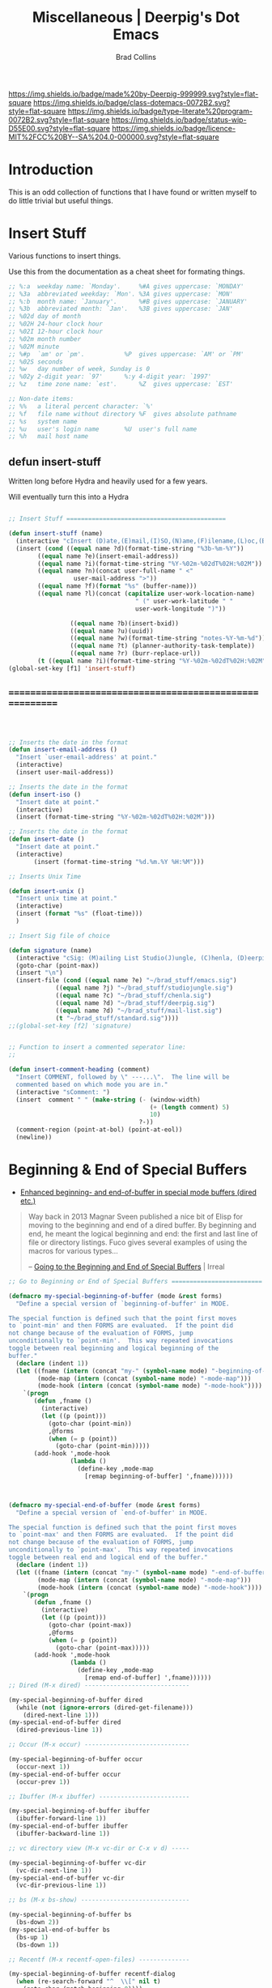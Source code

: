 #   -*- mode: org; fill-column: 60 -*-

#+TITLE: Miscellaneous  | Deerpig's Dot Emacs
#+AUTHOR: Brad Collins
#+EMAIL: brad@chenla.la
#+STARTUP: showall
#+TOC: headlines 4
#+PROPERTY: header-args    :results drawer  :tangle emacs-misc.el
:PROPERTIES:
:CUSTOM_ID: 
:Name:      /home/deerpig/proj/deerpig/dot-emacs/dot-misc.org
:Created:   2017-07-02T18:03@Prek Leap (11.642600N-104.919210W)
:ID:        6b163074-4c75-474c-bd34-04e40a16a2b4
:VER:       552265459.487257188
:GEO:       48P-491193-1287029-15
:BXID:      pig:XAB0-5603
:Class:     dotemacs
:Type:      literate-program
:Status:    wip
:Licence:   MIT/CC BY-SA 4.0
:END:

[[https://img.shields.io/badge/made%20by-Deerpig-999999.svg?style=flat-square]] 
[[https://img.shields.io/badge/class-dotemacs-0072B2.svg?style=flat-square]]
[[https://img.shields.io/badge/type-literate%20program-0072B2.svg?style=flat-square]]
[[https://img.shields.io/badge/status-wip-D55E00.svg?style=flat-square]]
[[https://img.shields.io/badge/licence-MIT%2FCC%20BY--SA%204.0-000000.svg?style=flat-square]]

* Introduction

This is an odd collection of functions that I have found or written
myself to do little trivial but useful things.


* Insert Stuff

Various functions to insert things.

Use this from the documentation as a cheat sheet for formating things.

#+begin_src emacs-lisp :tangle no
;; %:a  weekday name: `Monday'.		%#A gives uppercase: `MONDAY'
;; %3a  abbreviated weekday: `Mon'.	%3A gives uppercase: `MON'
;; %:b  month name: `January'.		%#B gives uppercase: `JANUARY'
;; %3b  abbreviated month: `Jan'.	%3B gives uppercase: `JAN'
;; %02d day of month
;; %02H 24-hour clock hour
;; %02I 12-hour clock hour
;; %02m month number
;; %02M minute
;; %#p  `am' or `pm'.			%P  gives uppercase: `AM' or `PM'
;; %02S seconds
;; %w   day number of week, Sunday is 0
;; %02y 2-digit year: `97'		%:y 4-digit year: `1997'
;; %z   time zone name: `est'.		%Z  gives uppercase: `EST'

;; Non-date items:
;; %%   a literal percent character: `%'
;; %f   file name without directory	%F  gives absolute pathname
;; %s   system name
;; %u   user's login name		%U  user's full name
;; %h   mail host name
#+end_src


** defun insert-stuff

Written long before Hydra and heavily used for a few years.

Will eventually turn this into a Hydra

#+begin_src emacs-lisp

;; Insert Stuff ============================================

(defun insert-stuff (name)
  (interactive "cInsert (D)ate,(E)mail,(I)SO,(N)ame,(F)ilename,(L)oc,(B)XID,(U)UID,(W)iki-note,(T)asks, Fix U(R)L")
  (insert (cond ((equal name ?d)(format-time-string "%3b-%m-%Y"))
		((equal name ?e)(insert-email-address))
		((equal name ?i)(format-time-string "%Y-%02m-%02dT%02H:%02M"))
		((equal name ?n)(concat user-full-name " <" 
                  user-mail-address ">"))
		((equal name ?f)(format "%s" (buffer-name)))
		((equal name ?l)(concat (capitalize user-work-location-name)
                                   " (" user-work-latitude " " 
                                   user-work-longitude ")"))
                 
                 ((equal name ?b)(insert-bxid))
                 ((equal name ?u)(uuid)) 
                 ((equal name ?w)(format-time-string "notes-%Y-%m-%d"))
                 ((equal name ?t) (planner-authority-task-template))
                 ((equal name ?r) (burr-replace-url))
		(t ((equal name ?i)(format-time-string "%Y-%02m-%02dT%02H:%02M"))))))
(global-set-key [f1] 'insert-stuff)

#+end_src



** =========================================================

#+begin_src emacs-lisp



;; Inserts the date in the format 
(defun insert-email-address ()
  "Insert `user-email-address' at point."
  (interactive)
  (insert user-mail-address))

;; Inserts the date in the format 
(defun insert-iso ()
  "Insert date at point."
  (interactive)
  (insert (format-time-string "%Y-%02m-%02dT%02H:%02M")))

;; Inserts the date in the format 
(defun insert-date ()
  "Insert date at point."
  (interactive)
       (insert (format-time-string "%d.%m.%Y %H:%M")))

;; Inserts Unix Time

(defun insert-unix ()
  "Insert unix time at point."
  (interactive)
  (insert (format "%s" (float-time)))
  )

;; Insert Sig file of choice

(defun signature (name)
  (interactive "cSig: (M)ailing List Studio(J)ungle, (C)henla, (D)eerpig, (S)tandard")
  (goto-char (point-max))
  (insert "\n")
  (insert-file (cond ((equal name ?e) "~/brad_stuff/emacs.sig")
		     ((equal name ?j) "~/brad_stuff/studiojungle.sig")
		     ((equal name ?c) "~/brad_stuff/chenla.sig")
		     ((equal name ?d) "~/brad_stuff/deerpig.sig")
		     ((equal name ?d) "~/brad_stuff/mail-list.sig")
		     (t "~/brad_stuff/standard.sig"))))
;;(global-set-key [f2] 'signature)


;; Function to insert a commented seperator line: 
;;

(defun insert-comment-heading (comment)
  "Insert COMMENT, followed by \" ---...\".  The line will be
  commented based on which mode you are in." 
  (interactive "sComment: ")
  (insert  comment " " (make-string (- (window-width)
                                       (+ (length comment) 5)
                                       10)
                                    ?-))
  (comment-region (point-at-bol) (point-at-eol))
  (newline))
#+end_src

* Beginning & End of Special Buffers

- [[https://fuco1.github.io/2017-05-06-Enhanced-beginning--and-end-of-buffer-in-special-mode-buffers-(dired-etc.).html][Enhanced beginning- and end-of-buffer in special mode buffers (dired
  etc.)]]

#+begin_quote
Way back in 2013 Magnar Sveen published a nice bit of Elisp for moving
to the beginning and end of a dired buffer. By beginning and end, he
meant the logical beginning and end: the first and last line of file
or directory listings. Fuco gives several examples of using the macros
for various types...

-- [[http://irreal.org/blog/?p=6194][Going to the Beginning and End of Special Buffers]] | Irreal
#+end_quote

#+begin_src emacs-lisp
;; Go to Beginning or End of Special Buffers =========================

(defmacro my-special-beginning-of-buffer (mode &rest forms)
  "Define a special version of `beginning-of-buffer' in MODE.

The special function is defined such that the point first moves
to `point-min' and then FORMS are evaluated.  If the point did
not change because of the evaluation of FORMS, jump
unconditionally to `point-min'.  This way repeated invocations
toggle between real beginning and logical beginning of the
buffer."
  (declare (indent 1))
  (let ((fname (intern (concat "my-" (symbol-name mode) "-beginning-of-buffer")))
        (mode-map (intern (concat (symbol-name mode) "-mode-map")))
        (mode-hook (intern (concat (symbol-name mode) "-mode-hook"))))
    `(progn
       (defun ,fname ()
         (interactive)
         (let ((p (point)))
           (goto-char (point-min))
           ,@forms
           (when (= p (point))
             (goto-char (point-min)))))
       (add-hook ',mode-hook
                 (lambda ()
                   (define-key ,mode-map
                     [remap beginning-of-buffer] ',fname))))))



(defmacro my-special-end-of-buffer (mode &rest forms)
  "Define a special version of `end-of-buffer' in MODE.

The special function is defined such that the point first moves
to `point-max' and then FORMS are evaluated.  If the point did
not change because of the evaluation of FORMS, jump
unconditionally to `point-max'.  This way repeated invocations
toggle between real end and logical end of the buffer."
  (declare (indent 1))
  (let ((fname (intern (concat "my-" (symbol-name mode) "-end-of-buffer")))
        (mode-map (intern (concat (symbol-name mode) "-mode-map")))
        (mode-hook (intern (concat (symbol-name mode) "-mode-hook"))))
    `(progn
       (defun ,fname ()
         (interactive)
         (let ((p (point)))
           (goto-char (point-max))
           ,@forms
           (when (= p (point))
             (goto-char (point-max)))))
       (add-hook ',mode-hook
                 (lambda ()
                   (define-key ,mode-map
                     [remap end-of-buffer] ',fname))))))
;; Dired (M-x dired) -----------------------------

(my-special-beginning-of-buffer dired
  (while (not (ignore-errors (dired-get-filename)))
    (dired-next-line 1)))
(my-special-end-of-buffer dired
  (dired-previous-line 1))

;; Occur (M-x occur) -----------------------------

(my-special-beginning-of-buffer occur
  (occur-next 1))
(my-special-end-of-buffer occur
  (occur-prev 1))

;; Ibuffer (M-x ibuffer) -------------------------

(my-special-beginning-of-buffer ibuffer
  (ibuffer-forward-line 1))
(my-special-end-of-buffer ibuffer
  (ibuffer-backward-line 1))

;; vc directory view (M-x vc-dir or C-x v d) -----

(my-special-beginning-of-buffer vc-dir
  (vc-dir-next-line 1))
(my-special-end-of-buffer vc-dir
  (vc-dir-previous-line 1))

;; bs (M-x bs-show) ------------------------------

(my-special-beginning-of-buffer bs
  (bs-down 2))
(my-special-end-of-buffer bs
  (bs-up 1)
  (bs-down 1))

;; Recentf (M-x recentf-open-files) --------------

(my-special-beginning-of-buffer recentf-dialog
  (when (re-search-forward "^  \\[" nil t)
    (goto-char (match-beginning 0))))
(my-special-end-of-buffer recentf-dialog
  (re-search-backward "^  \\[" nil t))

;; Org Agenda (M-x org-agenda) ------------------

(my-special-beginning-of-buffer org-agenda
  (org-agenda-next-item 1))
(my-special-end-of-buffer org-agenda
  (org-agenda-previous-item 1))

;; ag (from ag.el package, M-x ag) ---------------

(my-special-beginning-of-buffer ag
  (compilation-next-error 1))
(my-special-end-of-buffer ag
  (compilation-previous-error 1))

#+end_src


